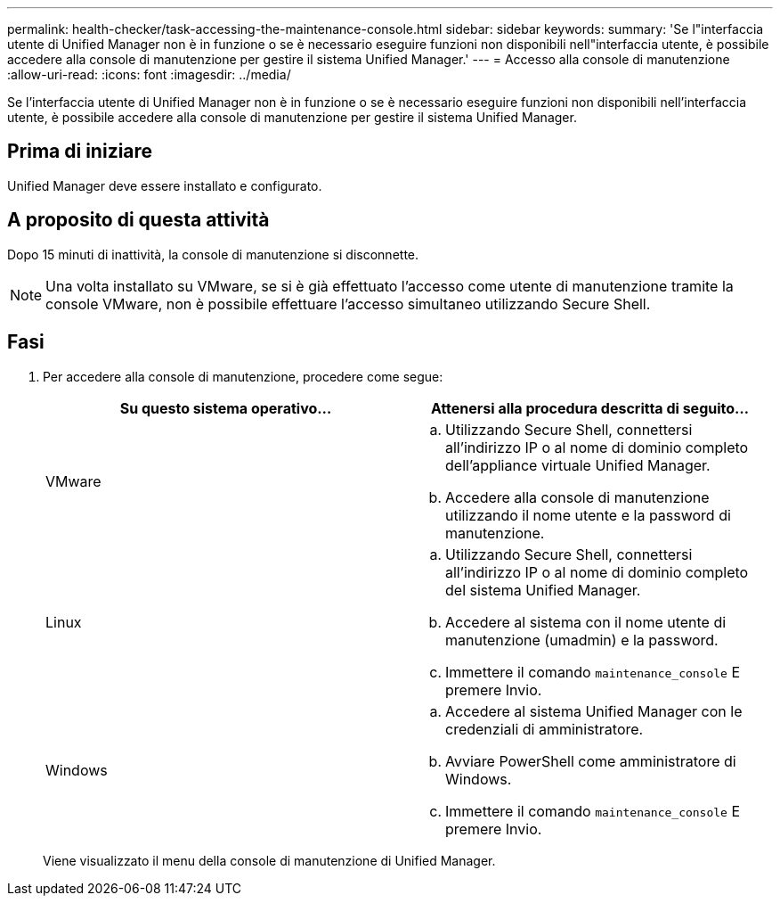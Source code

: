 ---
permalink: health-checker/task-accessing-the-maintenance-console.html 
sidebar: sidebar 
keywords:  
summary: 'Se l"interfaccia utente di Unified Manager non è in funzione o se è necessario eseguire funzioni non disponibili nell"interfaccia utente, è possibile accedere alla console di manutenzione per gestire il sistema Unified Manager.' 
---
= Accesso alla console di manutenzione
:allow-uri-read: 
:icons: font
:imagesdir: ../media/


[role="lead"]
Se l'interfaccia utente di Unified Manager non è in funzione o se è necessario eseguire funzioni non disponibili nell'interfaccia utente, è possibile accedere alla console di manutenzione per gestire il sistema Unified Manager.



== Prima di iniziare

Unified Manager deve essere installato e configurato.



== A proposito di questa attività

Dopo 15 minuti di inattività, la console di manutenzione si disconnette.

[NOTE]
====
Una volta installato su VMware, se si è già effettuato l'accesso come utente di manutenzione tramite la console VMware, non è possibile effettuare l'accesso simultaneo utilizzando Secure Shell.

====


== Fasi

. Per accedere alla console di manutenzione, procedere come segue:
+
[cols="1a,1a"]
|===
| Su questo sistema operativo... | Attenersi alla procedura descritta di seguito... 


 a| 
VMware
 a| 
.. Utilizzando Secure Shell, connettersi all'indirizzo IP o al nome di dominio completo dell'appliance virtuale Unified Manager.
.. Accedere alla console di manutenzione utilizzando il nome utente e la password di manutenzione.




 a| 
Linux
 a| 
.. Utilizzando Secure Shell, connettersi all'indirizzo IP o al nome di dominio completo del sistema Unified Manager.
.. Accedere al sistema con il nome utente di manutenzione (umadmin) e la password.
.. Immettere il comando `maintenance_console` E premere Invio.




 a| 
Windows
 a| 
.. Accedere al sistema Unified Manager con le credenziali di amministratore.
.. Avviare PowerShell come amministratore di Windows.
.. Immettere il comando `maintenance_console` E premere Invio.


|===
+
Viene visualizzato il menu della console di manutenzione di Unified Manager.


